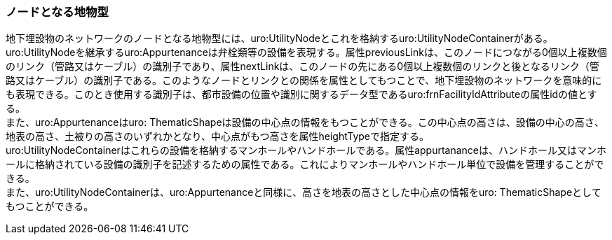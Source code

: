[[tocP_04]]
=== ノードとなる地物型


地下埋設物のネットワークのノードとなる地物型には、uro:UtilityNodeとこれを格納するuro:UtilityNodeContainerがある。 +
uro:UtilityNodeを継承するuro:Appurtenanceは弁栓類等の設備を表現する。属性previousLinkは、このノードにつながる0個以上複数個のリンク（管路又はケーブル）の識別子であり、属性nextLinkは、このノードの先にある0個以上複数個のリンクと後となるリンク（管路又はケーブル）の識別子である。このようなノードとリンクとの関係を属性としてもつことで、地下埋設物のネットワークを意味的にも表現できる。このとき使用する識別子は、都市設備の位置や識別に関するデータ型であるuro:frnFacilityIdAttributeの属性idの値とする。 +
また、uro:Appurtenanceはuro: ThematicShapeは設備の中心点の情報をもつことができる。この中心点の高さは、設備の中心の高さ、地表の高さ、土被りの高さのいずれかとなり、中心点がもつ高さを属性heightTypeで指定する。 +
uro:UtilityNodeContainerはこれらの設備を格納するマンホールやハンドホールである。属性appurtananceは、ハンドホール又はマンホールに格納されている設備の識別子を記述するための属性である。これによりマンホールやハンドホール単位で設備を管理することができる。 +
また、uro:UtilityNodeContainerは、uro:Appurtenanceと同様に、高さを地表の高さとした中心点の情報をuro: ThematicShapeとしてもつことができる。

